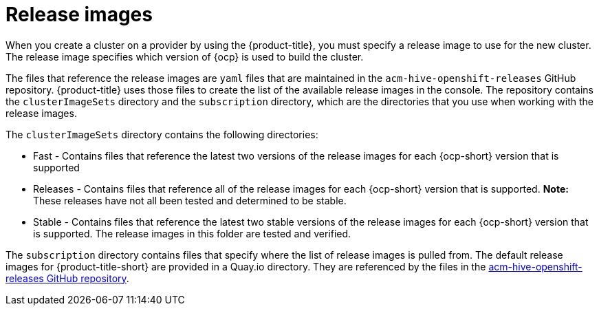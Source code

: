 [#release-images]
= Release images

When you create a cluster on a provider by using the {product-title}, you must specify a release image to use for the new cluster.
The release image specifies which version of {ocp} is used to build the cluster.

The files that reference the release images are `yaml` files that are maintained in the `acm-hive-openshift-releases` GitHub repository.
{product-title} uses those files to create the list of the available release images in the console.
The repository contains the `clusterImageSets` directory and the `subscription` directory, which are the directories that you use when working with the release images.

The `clusterImageSets` directory contains the following directories:

* Fast - Contains files that reference the latest two versions of the release images for each {ocp-short} version that is supported
* Releases - Contains files that reference all of the release images for each {ocp-short} version that is supported.
*Note:* These releases have not all been tested and determined to be stable.
* Stable - Contains files that reference the latest two stable versions of the release images for each {ocp-short} version that is supported.
The release images in this folder are tested and verified.

The `subscription` directory contains files that specify where the list of release images is pulled from.
The default release images for {product-title-short} are provided in a Quay.io directory.
They are referenced by the files in the https://github.com/open-cluster-management/acm-hive-openshift-releases[acm-hive-openshift-releases GitHub repository].
